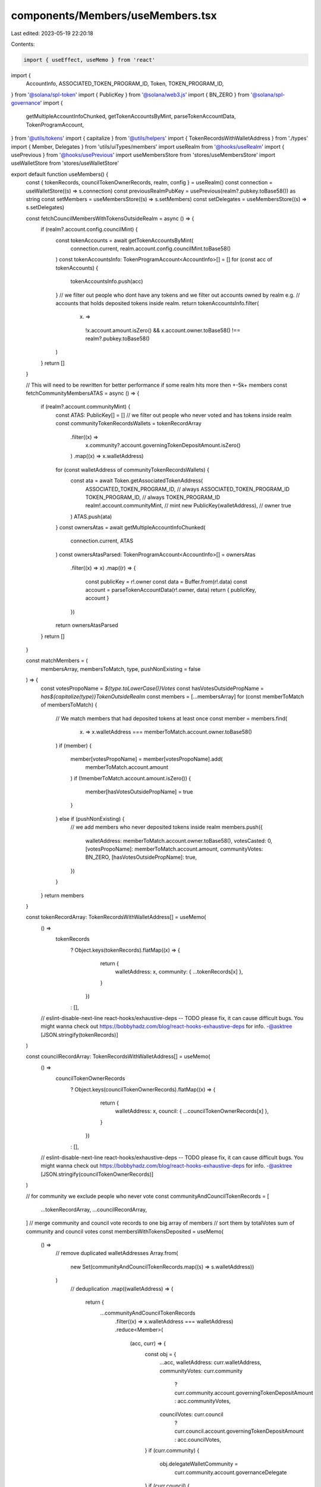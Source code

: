 components/Members/useMembers.tsx
=================================

Last edited: 2023-05-19 22:20:18

Contents:

.. code-block:: tsx

    import { useEffect, useMemo } from 'react'
import {
  AccountInfo,
  ASSOCIATED_TOKEN_PROGRAM_ID,
  Token,
  TOKEN_PROGRAM_ID,
} from '@solana/spl-token'
import { PublicKey } from '@solana/web3.js'
import { BN_ZERO } from '@solana/spl-governance'
import {
  getMultipleAccountInfoChunked,
  getTokenAccountsByMint,
  parseTokenAccountData,
  TokenProgramAccount,
} from '@utils/tokens'
import { capitalize } from '@utils/helpers'
import { TokenRecordsWithWalletAddress } from './types'
import { Member, Delegates } from 'utils/uiTypes/members'
import useRealm from '@hooks/useRealm'
import { usePrevious } from '@hooks/usePrevious'
import useMembersStore from 'stores/useMembersStore'
import useWalletStore from 'stores/useWalletStore'

export default function useMembers() {
  const { tokenRecords, councilTokenOwnerRecords, realm, config } = useRealm()
  const connection = useWalletStore((s) => s.connection)
  const previousRealmPubKey = usePrevious(realm?.pubkey.toBase58()) as string
  const setMembers = useMembersStore((s) => s.setMembers)
  const setDelegates = useMembersStore((s) => s.setDelegates)

  const fetchCouncilMembersWithTokensOutsideRealm = async () => {
    if (realm?.account.config.councilMint) {
      const tokenAccounts = await getTokenAccountsByMint(
        connection.current,
        realm.account.config.councilMint.toBase58()
      )
      const tokenAccountsInfo: TokenProgramAccount<AccountInfo>[] = []
      for (const acc of tokenAccounts) {
        tokenAccountsInfo.push(acc)
      }
      // we filter out people who dont have any tokens and we filter out accounts owned by realm e.g.
      // accounts that holds deposited tokens inside realm.
      return tokenAccountsInfo.filter(
        (x) =>
          !x.account.amount.isZero() &&
          x.account.owner.toBase58() !== realm?.pubkey.toBase58()
      )
    }
    return []
  }

  // This will need to be rewritten for better performance if some realm hits more then +-5k+ members
  const fetchCommunityMembersATAS = async () => {
    if (realm?.account.communityMint) {
      const ATAS: PublicKey[] = []
      // we filter out people who never voted and has tokens inside realm
      const communityTokenRecordsWallets = tokenRecordArray
        .filter((x) =>
          x.community?.account.governingTokenDepositAmount.isZero()
        )
        .map((x) => x.walletAddress)
      for (const walletAddress of communityTokenRecordsWallets) {
        const ata = await Token.getAssociatedTokenAddress(
          ASSOCIATED_TOKEN_PROGRAM_ID, // always ASSOCIATED_TOKEN_PROGRAM_ID
          TOKEN_PROGRAM_ID, // always TOKEN_PROGRAM_ID
          realm!.account.communityMint, // mint
          new PublicKey(walletAddress), // owner
          true
        )
        ATAS.push(ata)
      }
      const ownersAtas = await getMultipleAccountInfoChunked(
        connection.current,
        ATAS
      )
      const ownersAtasParsed: TokenProgramAccount<AccountInfo>[] = ownersAtas
        .filter((x) => x)
        .map((r) => {
          const publicKey = r!.owner
          const data = Buffer.from(r!.data)
          const account = parseTokenAccountData(r!.owner, data)
          return { publicKey, account }
        })
      return ownersAtasParsed
    }
    return []
  }

  const matchMembers = (
    membersArray,
    membersToMatch,
    type,
    pushNonExisting = false
  ) => {
    const votesPropoName = `${type.toLowerCase()}Votes`
    const hasVotesOutsidePropName = `has${capitalize(type)}TokenOutsideRealm`
    const members = [...membersArray]
    for (const memberToMatch of membersToMatch) {
      // We match members that had deposited tokens at least once
      const member = members.find(
        (x) => x.walletAddress === memberToMatch.account.owner.toBase58()
      )
      if (member) {
        member[votesPropoName] = member[votesPropoName].add(
          memberToMatch.account.amount
        )
        if (!memberToMatch.account.amount.isZero()) {
          member[hasVotesOutsidePropName] = true
        }
      } else if (pushNonExisting) {
        // we add members who never deposited tokens inside realm
        members.push({
          walletAddress: memberToMatch.account.owner.toBase58(),
          votesCasted: 0,
          [votesPropoName]: memberToMatch.account.amount,
          communityVotes: BN_ZERO,
          [hasVotesOutsidePropName]: true,
        })
      }
    }
    return members
  }

  const tokenRecordArray: TokenRecordsWithWalletAddress[] = useMemo(
    () =>
      tokenRecords
        ? Object.keys(tokenRecords).flatMap((x) => {
            return {
              walletAddress: x,
              community: { ...tokenRecords[x] },
            }
          })
        : [],
    // eslint-disable-next-line react-hooks/exhaustive-deps -- TODO please fix, it can cause difficult bugs. You might wanna check out https://bobbyhadz.com/blog/react-hooks-exhaustive-deps for info. -@asktree
    [JSON.stringify(tokenRecords)]
  )

  const councilRecordArray: TokenRecordsWithWalletAddress[] = useMemo(
    () =>
      councilTokenOwnerRecords
        ? Object.keys(councilTokenOwnerRecords).flatMap((x) => {
            return {
              walletAddress: x,
              council: { ...councilTokenOwnerRecords[x] },
            }
          })
        : [],
    // eslint-disable-next-line react-hooks/exhaustive-deps -- TODO please fix, it can cause difficult bugs. You might wanna check out https://bobbyhadz.com/blog/react-hooks-exhaustive-deps for info. -@asktree
    [JSON.stringify(councilTokenOwnerRecords)]
  )

  // for community we exclude people who never vote
  const communityAndCouncilTokenRecords = [
    ...tokenRecordArray,
    ...councilRecordArray,
  ]
  // merge community and council vote records to one big array of members
  // sort them by totalVotes sum of community and council votes
  const membersWithTokensDeposited = useMemo(
    () =>
      // remove duplicated walletAddresses
      Array.from(
        new Set(communityAndCouncilTokenRecords.map((s) => s.walletAddress))
      )
        // deduplication
        .map((walletAddress) => {
          return {
            ...communityAndCouncilTokenRecords
              .filter((x) => x.walletAddress === walletAddress)
              .reduce<Member>(
                (acc, curr) => {
                  const obj = {
                    ...acc,
                    walletAddress: curr.walletAddress,
                    communityVotes: curr.community
                      ? curr.community.account.governingTokenDepositAmount
                      : acc.communityVotes,
                    councilVotes: curr.council
                      ? curr.council.account.governingTokenDepositAmount
                      : acc.councilVotes,
                  }
                  if (curr.community) {
                    obj.delegateWalletCommunity =
                      curr.community.account.governanceDelegate
                  }
                  if (curr.council) {
                    obj.delegateWalletCouncil =
                      curr.council.account.governanceDelegate
                  }
                  return obj
                },
                {
                  walletAddress: '',
                  councilVotes: BN_ZERO,
                  communityVotes: BN_ZERO,
                }
              ),
          }
        })
        // .sort((a, b) => a.votesCasted - b.votesCasted)
        .reverse(),

    // eslint-disable-next-line react-hooks/exhaustive-deps -- TODO please fix, it can cause difficult bugs. You might wanna check out https://bobbyhadz.com/blog/react-hooks-exhaustive-deps for info. -@asktree
    [
      // eslint-disable-next-line react-hooks/exhaustive-deps -- TODO please fix, it can cause difficult bugs. You might wanna check out https://bobbyhadz.com/blog/react-hooks-exhaustive-deps for info. -@asktree
      JSON.stringify(tokenRecordArray),
      // eslint-disable-next-line react-hooks/exhaustive-deps -- TODO please fix, it can cause difficult bugs. You might wanna check out https://bobbyhadz.com/blog/react-hooks-exhaustive-deps for info. -@asktree
      JSON.stringify(councilRecordArray),
      // eslint-disable-next-line react-hooks/exhaustive-deps -- TODO please fix, it can cause difficult bugs. You might wanna check out https://bobbyhadz.com/blog/react-hooks-exhaustive-deps for info. -@asktree
      realm?.pubkey.toBase58(),
    ]
  )

  // Loop through Members list to get our delegates and their tokens
  // Return a object of key: walletId and value: object of arrays for council/community tokenOwnerRecords.
  const getDelegateWalletMap = (members: Array<Member>): Delegates => {
    const delegateMap = {} as Delegates
    members.forEach((member: Member) => {
      if (member?.delegateWalletCouncil) {
        const walletId = member?.delegateWalletCouncil.toBase58()
        if (delegateMap[walletId]) {
          const oldCouncilRecords = delegateMap[walletId].councilMembers || []

          delegateMap[walletId] = {
            ...delegateMap[walletId],
            councilMembers: [...oldCouncilRecords, member],
            councilTokenCount: (
              delegateMap[walletId]?.councilTokenCount ?? BN_ZERO
            ).add(member.councilVotes),
          }
        } else {
          delegateMap[walletId] = {
            councilMembers: [member],
            councilTokenCount: member.councilVotes
              ? member.councilVotes
              : BN_ZERO,
          }
        }
      }

      if (member?.delegateWalletCommunity) {
        const walletId = member?.delegateWalletCommunity.toBase58()
        if (delegateMap[walletId]) {
          const oldCommunityRecords =
            delegateMap[walletId].communityMembers || []

          delegateMap[walletId] = {
            ...delegateMap[walletId],
            communityMembers: [...oldCommunityRecords, member],
            communityTokenCount: (
              delegateMap[walletId]?.communityTokenCount ?? BN_ZERO
            ).add(member.communityVotes),
          }
        } else {
          delegateMap[walletId] = {
            communityMembers: [member],
            communityTokenCount: member.communityVotes
              ? member.communityVotes
              : BN_ZERO,
          }
        }
      }
    })

    return delegateMap
  }

  // Move to store if will be used more across application
  useEffect(() => {
    const handleSetMembers = async () => {
      let members = [...membersWithTokensDeposited]

      const [councilMembers, communityMembers] = await Promise.all([
        fetchCouncilMembersWithTokensOutsideRealm(),
        fetchCommunityMembersATAS(),
      ])

      members = matchMembers(members, councilMembers, 'council', true)
      members = matchMembers(members, communityMembers, 'community')

      setMembers(members)
    }

    const getDelegates = async () => {
      const members = [...membersWithTokensDeposited]
      const delegateMap = getDelegateWalletMap(members)
      setDelegates(delegateMap)
    }

    if (
      realm?.pubkey &&
      previousRealmPubKey !== realm?.pubkey.toBase58() &&
      !config?.account.communityTokenConfig.voterWeightAddin
    ) {
      handleSetMembers()
      getDelegates()
    }
    if (
      !realm?.pubkey ||
      (realm.pubkey && config?.account.communityTokenConfig.voterWeightAddin)
    ) {
      getDelegates()
      setMembers([])
    }
    // eslint-disable-next-line react-hooks/exhaustive-deps -- TODO please fix, it can cause difficult bugs. You might wanna check out https://bobbyhadz.com/blog/react-hooks-exhaustive-deps for info. -@asktree
  }, [realm?.pubkey.toBase58()])
}


